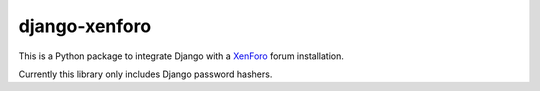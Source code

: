 django-xenforo
==============

This is a Python package to integrate Django with a XenForo_ forum installation.

.. _XenForo: http://xenforo.com/

Currently this library only includes Django password hashers.